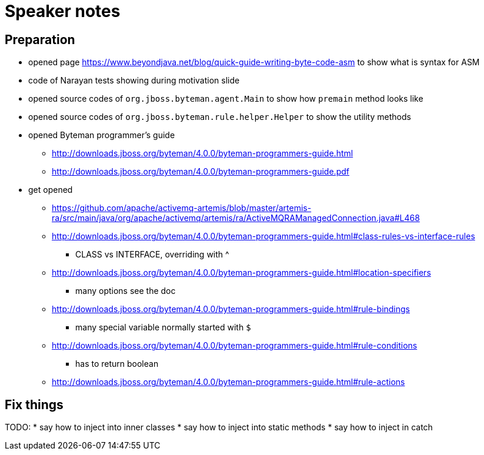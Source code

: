 = Speaker notes

== Preparation

* opened page https://www.beyondjava.net/blog/quick-guide-writing-byte-code-asm
  to show what is syntax for ASM
* code  of Narayan tests showing during motivation slide
* opened source codes of `org.jboss.byteman.agent.Main` to show how `premain` method looks like
* opened source codes of `org.jboss.byteman.rule.helper.Helper` to show the utility methods
* opened Byteman programmer's guide
** http://downloads.jboss.org/byteman/4.0.0/byteman-programmers-guide.html
** http://downloads.jboss.org/byteman/4.0.0/byteman-programmers-guide.pdf
* get opened
** https://github.com/apache/activemq-artemis/blob/master/artemis-ra/src/main/java/org/apache/activemq/artemis/ra/ActiveMQRAManagedConnection.java#L468
** http://downloads.jboss.org/byteman/4.0.0/byteman-programmers-guide.html#class-rules-vs-interface-rules
*** CLASS vs INTERFACE, overriding with ^
** http://downloads.jboss.org/byteman/4.0.0/byteman-programmers-guide.html#location-specifiers
*** many options see the doc
** http://downloads.jboss.org/byteman/4.0.0/byteman-programmers-guide.html#rule-bindings
*** many special variable normally started with `$`
** http://downloads.jboss.org/byteman/4.0.0/byteman-programmers-guide.html#rule-conditions
*** has to return boolean
** http://downloads.jboss.org/byteman/4.0.0/byteman-programmers-guide.html#rule-actions

== Fix things

TODO:
* say how to inject into inner classes
* say how to inject into static methods
* say how to inject in catch 
